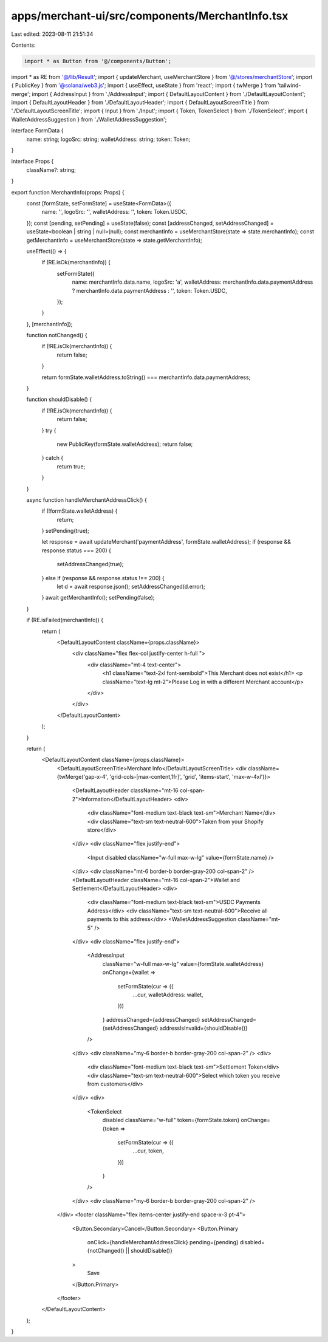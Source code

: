 apps/merchant-ui/src/components/MerchantInfo.tsx
================================================

Last edited: 2023-08-11 21:51:34

Contents:

.. code-block:: tsx

    import * as Button from '@/components/Button';
import * as RE from '@/lib/Result';
import { updateMerchant, useMerchantStore } from '@/stores/merchantStore';
import { PublicKey } from '@solana/web3.js';
import { useEffect, useState } from 'react';
import { twMerge } from 'tailwind-merge';
import { AddressInput } from './AddressInput';
import { DefaultLayoutContent } from './DefaultLayoutContent';
import { DefaultLayoutHeader } from './DefaultLayoutHeader';
import { DefaultLayoutScreenTitle } from './DefaultLayoutScreenTitle';
import { Input } from './Input';
import { Token, TokenSelect } from './TokenSelect';
import { WalletAddressSuggestion } from './WalletAddressSuggestion';

interface FormData {
    name: string;
    logoSrc: string;
    walletAddress: string;
    token: Token;
}

interface Props {
    className?: string;
}

export function MerchantInfo(props: Props) {
    const [formState, setFormState] = useState<FormData>({
        name: '',
        logoSrc: '',
        walletAddress: '',
        token: Token.USDC,
    });
    const [pending, setPending] = useState(false);
    const [addressChanged, setAddressChanged] = useState<boolean | string | null>(null);
    const merchantInfo = useMerchantStore(state => state.merchantInfo);
    const getMerchantInfo = useMerchantStore(state => state.getMerchantInfo);

    useEffect(() => {
        if (RE.isOk(merchantInfo)) {
            setFormState({
                name: merchantInfo.data.name,
                logoSrc: 'a',
                walletAddress: merchantInfo.data.paymentAddress ? merchantInfo.data.paymentAddress : '',
                token: Token.USDC,
            });
        }
    }, [merchantInfo]);

    function notChanged() {
        if (!RE.isOk(merchantInfo)) {
            return false;
        }

        return formState.walletAddress.toString() === merchantInfo.data.paymentAddress;
    }

    function shouldDisable() {
        if (!RE.isOk(merchantInfo)) {
            return false;
        }
        try {
            new PublicKey(formState.walletAddress);
            return false;
        } catch {
            return true;
        }
    }

    async function handleMerchantAddressClick() {
        if (!formState.walletAddress) {
            return;
        }
        setPending(true);

        let response = await updateMerchant('paymentAddress', formState.walletAddress);
        if (response && response.status === 200) {
            setAddressChanged(true);
        } else if (response && response.status !== 200) {
            let d = await response.json();
            setAddressChanged(d.error);
        }
        await getMerchantInfo();
        setPending(false);
    }

    if (RE.isFailed(merchantInfo)) {
        return (
            <DefaultLayoutContent className={props.className}>
                <div className="flex flex-col justify-center h-full ">
                    <div className="mt-4 text-center">
                        <h1 className="text-2xl font-semibold">This Merchant does not exist</h1>
                        <p className="text-lg  mt-2">Please Log in with a different Merchant account</p>
                    </div>
                </div>
            </DefaultLayoutContent>
        );
    }

    return (
        <DefaultLayoutContent className={props.className}>
            <DefaultLayoutScreenTitle>Merchant Info</DefaultLayoutScreenTitle>
            <div className={twMerge('gap-x-4', 'grid-cols-[max-content,1fr]', 'grid', 'items-start', 'max-w-4xl')}>
                <DefaultLayoutHeader className="mt-16 col-span-2">Information</DefaultLayoutHeader>
                <div>
                    <div className="font-medium text-black text-sm">Merchant Name</div>
                    <div className="text-sm text-neutral-600">Taken from your Shopify store</div>
                </div>
                <div className="flex justify-end">
                    <Input disabled className="w-full max-w-lg" value={formState.name} />
                </div>
                <div className="mt-6 border-b border-gray-200 col-span-2" />
                <DefaultLayoutHeader className="mt-16 col-span-2">Wallet and Settlement</DefaultLayoutHeader>
                <div>
                    <div className="font-medium text-black text-sm">USDC Payments Address</div>
                    <div className="text-sm text-neutral-600">Receive all payments to this address</div>
                    <WalletAddressSuggestion className="mt-5" />
                </div>
                <div className="flex justify-end">
                    <AddressInput
                        className="w-full max-w-lg"
                        value={formState.walletAddress}
                        onChange={wallet =>
                            setFormState(cur => ({
                                ...cur,
                                walletAddress: wallet,
                            }))
                        }
                        addressChanged={addressChanged}
                        setAddressChanged={setAddressChanged}
                        addressIsInvalid={shouldDisable()}
                    />
                </div>
                <div className="my-6 border-b border-gray-200 col-span-2" />
                <div>
                    <div className="font-medium text-black text-sm">Settlement Token</div>
                    <div className="text-sm text-neutral-600">Select which token you receive from customers</div>
                </div>
                <div>
                    <TokenSelect
                        disabled
                        className="w-full"
                        token={formState.token}
                        onChange={token =>
                            setFormState(cur => ({
                                ...cur,
                                token,
                            }))
                        }
                    />
                </div>
                <div className="my-6 border-b border-gray-200 col-span-2" />
            </div>
            <footer className="flex items-center justify-end space-x-3 pt-4">
                <Button.Secondary>Cancel</Button.Secondary>
                <Button.Primary
                    onClick={handleMerchantAddressClick}
                    pending={pending}
                    disabled={notChanged() || shouldDisable()}
                >
                    Save
                </Button.Primary>
            </footer>
        </DefaultLayoutContent>
    );
}


